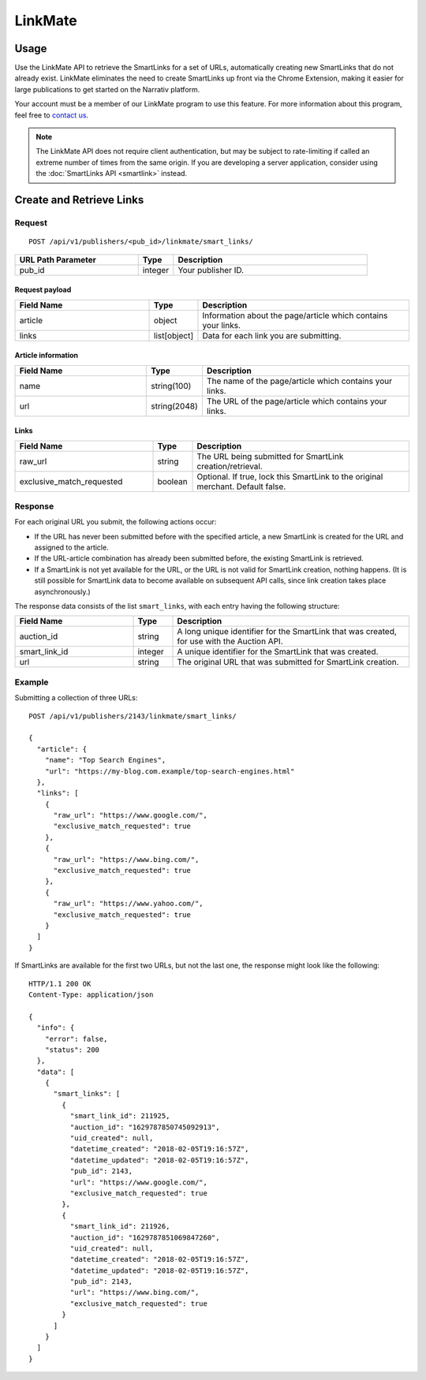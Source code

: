 LinkMate
========

Usage
-----

Use the LinkMate API to retrieve the SmartLinks for a set of URLs,
automatically creating new SmartLinks that do not already exist.
LinkMate eliminates the need to create SmartLinks up front via the Chrome
Extension, making it easier for large publications to get started on the
Narrativ platform.

Your account must be a member of our LinkMate program to use this feature.
For more information about this program, feel free to `contact us`_.

.. note:: The LinkMate API does not require client authentication, but may be
   subject to rate-limiting if called an extreme number of times from the
   same origin. If you are developing a server application, consider using
   the :doc:`SmartLinks API <smartlink>` instead.


Create and Retrieve Links
-------------------------

Request
^^^^^^^

::

    POST /api/v1/publishers/<pub_id>/linkmate/smart_links/

.. list-table::
   :widths: 35 10 55
   :header-rows: 1

   * - URL Path Parameter
     - Type
     - Description

   * - pub_id
     - integer
     - Your publisher ID.


Request payload
"""""""""""""""

.. list-table::
   :widths: 35 10 55
   :header-rows: 1

   * - Field Name
     - Type
     - Description

   * - article
     - object
     - Information about the page/article which contains your links.

   * - links
     - list[object]
     - Data for each link you are submitting.


Article information
"""""""""""""""""""

.. list-table::
   :widths: 35 10 55
   :header-rows: 1

   * - Field Name
     - Type
     - Description

   * - name
     - string(100)
     - The name of the page/article which contains your links.

   * - url
     - string(2048)
     - The URL of the page/article which contains your links.


Links
"""""

.. list-table::
   :widths: 35 10 55
   :header-rows: 1

   * - Field Name
     - Type
     - Description

   * - raw_url
     - string
     - The URL being submitted for SmartLink creation/retrieval.

   * - exclusive_match_requested
     - boolean
     - Optional. If true, lock this SmartLink to the original merchant.
       Default false.


Response
^^^^^^^^

For each original URL you submit, the following actions occur:

* If the URL has never been submitted before with the specified article,
  a new SmartLink is created for the URL and assigned to the article.

* If the URL-article combination has already been submitted before,
  the existing SmartLink is retrieved.

* If a SmartLink is not yet available for the URL, or the URL is not
  valid for SmartLink creation, nothing happens. (It is still possible
  for SmartLink data to become available on subsequent API calls, since
  link creation takes place asynchronously.)

The response data consists of the list ``smart_links``, with each entry
having the following structure:

.. list-table::
   :widths: 30 10 60
   :header-rows: 1

   * - Field Name
     - Type
     - Description

   * - auction_id
     - string
     - A long unique identifier for the SmartLink that was created, for use
       with the Auction API.

   * - smart_link_id
     - integer
     - A unique identifier for the SmartLink that was created.

   * - url
     - string
     - The original URL that was submitted for SmartLink creation.


Example
^^^^^^^

Submitting a collection of three URLs::

    POST /api/v1/publishers/2143/linkmate/smart_links/

    {
      "article": {
        "name": "Top Search Engines",
        "url": "https://my-blog.com.example/top-search-engines.html"
      },
      "links": [
        {
          "raw_url": "https://www.google.com/",
          "exclusive_match_requested": true
        },
        {
          "raw_url": "https://www.bing.com/",
          "exclusive_match_requested": true
        },
        {
          "raw_url": "https://www.yahoo.com/",
          "exclusive_match_requested": true
        }
      ]
    }

If SmartLinks are available for the first two URLs, but not the last one,
the response might look like the following::

    HTTP/1.1 200 OK
    Content-Type: application/json

    {
      "info": {
        "error": false,
        "status": 200
      },
      "data": [
        {
          "smart_links": [
            {
              "smart_link_id": 211925,
              "auction_id": "1629787850745092913",
              "uid_created": null,
              "datetime_created": "2018-02-05T19:16:57Z",
              "datetime_updated": "2018-02-05T19:16:57Z",
              "pub_id": 2143,
              "url": "https://www.google.com/",
              "exclusive_match_requested": true
            },
            {
              "smart_link_id": 211926,
              "auction_id": "1629787851069847260",
              "uid_created": null,
              "datetime_created": "2018-02-05T19:16:57Z",
              "datetime_updated": "2018-02-05T19:16:57Z",
              "pub_id": 2143,
              "url": "https://www.bing.com/",
              "exclusive_match_requested": true
            }
          ]
        }
      ]
    }


.. _contact us: mailto:hello@narrativ.com
